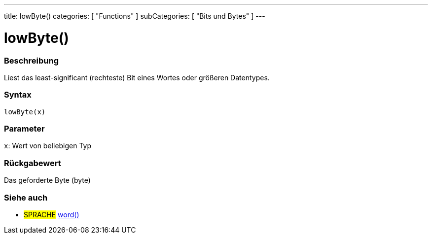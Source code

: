 ---
title: lowByte()
categories: [ "Functions" ]
subCategories: [ "Bits und Bytes" ]
---





= lowByte()


// OVERVIEW SECTION STARTS
[#overview]
--

[float]
=== Beschreibung
Liest das least-significant (rechteste) Bit eines Wortes oder größeren Datentypes.
[%hardbreaks]


[float]
=== Syntax
`lowByte(x)`


[float]
=== Parameter
`x`: Wert von beliebigen Typ

[float]
=== Rückgabewert
Das geforderte Byte (byte)
--
// OVERVIEW SECTION ENDS


// SEE ALSO SECTION
[#see_also]
--

[float]
=== Siehe auch

[role="language"]
* #SPRACHE# link:../../../variables/data-types/word[word()]

--
// SEE ALSO SECTION ENDS
